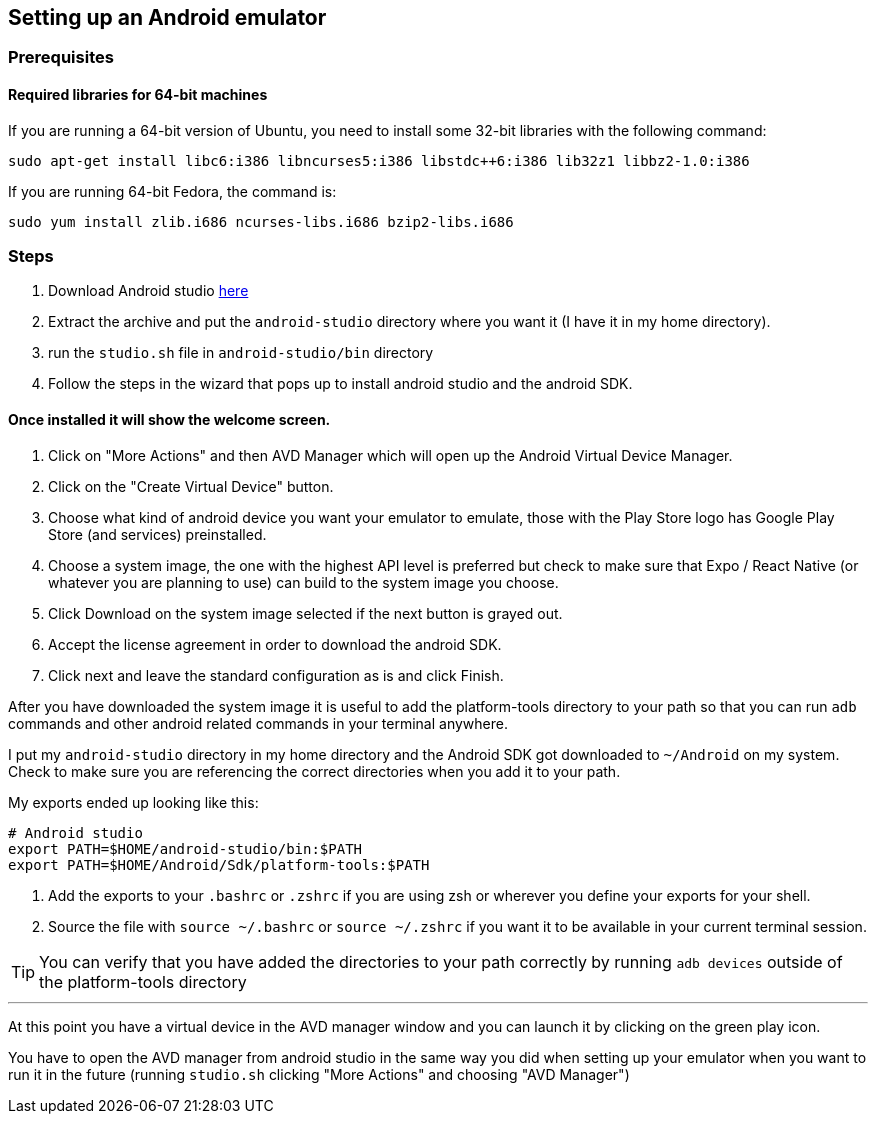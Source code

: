 == Setting up an Android emulator

=== Prerequisites
==== Required libraries for 64-bit machines
If you are running a 64-bit version of Ubuntu, you need to install some 32-bit libraries with the following command:

[source,bash]
----
sudo apt-get install libc6:i386 libncurses5:i386 libstdc++6:i386 lib32z1 libbz2-1.0:i386
----

If you are running 64-bit Fedora, the command is:

[source,bash]
----
sudo yum install zlib.i686 ncurses-libs.i686 bzip2-libs.i686
----


=== Steps
. Download Android studio https://developer.android.com/studio[here]
. Extract the archive and put the `android-studio` directory where you want it (I have it in my home directory).
. run the `studio.sh` file in `android-studio/bin` directory
. Follow the steps in the wizard that pops up to install android studio and the android SDK.

==== Once installed it will show the welcome screen.
. Click on "More Actions" and then AVD Manager which will open up the Android Virtual Device Manager.
. Click on the "Create Virtual Device" button.
. Choose what kind of android device you want your emulator to emulate, those with the Play Store logo has Google Play Store (and services) preinstalled.
. Choose a system image, the one with the highest API level is preferred but check to make sure that Expo / React Native (or whatever you are planning to use) can build to the system image you choose.
. Click Download on the system image selected if the next button is grayed out.
. Accept the license agreement in order to download the android SDK.
. Click next and leave the standard configuration as is and click Finish.

After you have downloaded the system image it is useful to add the platform-tools directory to your path so that you can run `adb` commands and other android related commands in your terminal anywhere.

I put my `android-studio` directory in my home directory and the Android SDK got downloaded to `~/Android` on my system.
Check to make sure you are referencing the correct directories when you add it to your path.

My exports ended up looking like this:
[source,bash]
----
# Android studio
export PATH=$HOME/android-studio/bin:$PATH
export PATH=$HOME/Android/Sdk/platform-tools:$PATH
----

. Add the exports to your `.bashrc` or `.zshrc` if you are using zsh or wherever you define your exports for your shell.
. Source the file with `source ~/.bashrc` or `source ~/.zshrc` if you want it to be available in your current terminal session.

TIP: You can verify that you have added the directories to your path correctly by running `adb devices` outside of the platform-tools directory

---
At this point you have a virtual device in the AVD manager window and you can launch it by clicking on the green play icon.

You have to open the AVD manager from android studio in the same way you did when setting up your emulator when you want to run it in the future (running `studio.sh` clicking "More Actions" and choosing "AVD Manager")
